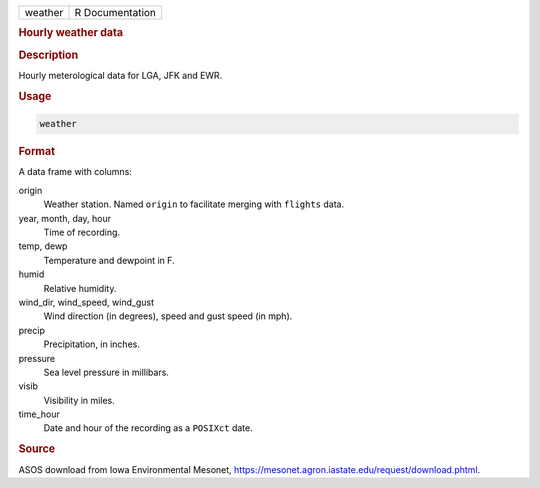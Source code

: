 .. container::

   ======= ===============
   weather R Documentation
   ======= ===============

   .. rubric:: Hourly weather data
      :name: weather

   .. rubric:: Description
      :name: description

   Hourly meterological data for LGA, JFK and EWR.

   .. rubric:: Usage
      :name: usage

   .. code:: R

      weather

   .. rubric:: Format
      :name: format

   A data frame with columns:

   origin
      Weather station. Named ``origin`` to facilitate merging with
      ``flights`` data.

   year, month, day, hour
      Time of recording.

   temp, dewp
      Temperature and dewpoint in F.

   humid
      Relative humidity.

   wind_dir, wind_speed, wind_gust
      Wind direction (in degrees), speed and gust speed (in mph).

   precip
      Precipitation, in inches.

   pressure
      Sea level pressure in millibars.

   visib
      Visibility in miles.

   time_hour
      Date and hour of the recording as a ``POSIXct`` date.

   .. rubric:: Source
      :name: source

   ASOS download from Iowa Environmental Mesonet,
   https://mesonet.agron.iastate.edu/request/download.phtml.
